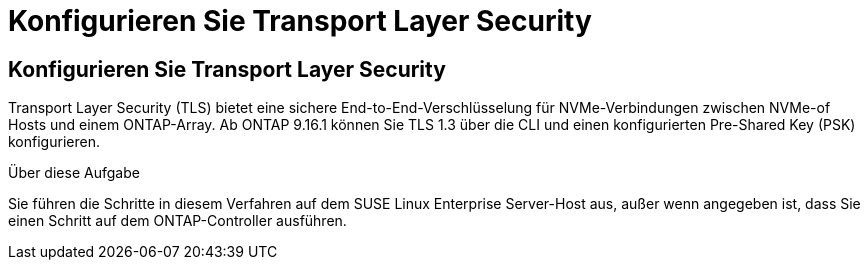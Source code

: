 = Konfigurieren Sie Transport Layer Security
:allow-uri-read: 




== Konfigurieren Sie Transport Layer Security

Transport Layer Security (TLS) bietet eine sichere End-to-End-Verschlüsselung für NVMe-Verbindungen zwischen NVMe-of Hosts und einem ONTAP-Array. Ab ONTAP 9.16.1 können Sie TLS 1.3 über die CLI und einen konfigurierten Pre-Shared Key (PSK) konfigurieren.

.Über diese Aufgabe
Sie führen die Schritte in diesem Verfahren auf dem SUSE Linux Enterprise Server-Host aus, außer wenn angegeben ist, dass Sie einen Schritt auf dem ONTAP-Controller ausführen.
